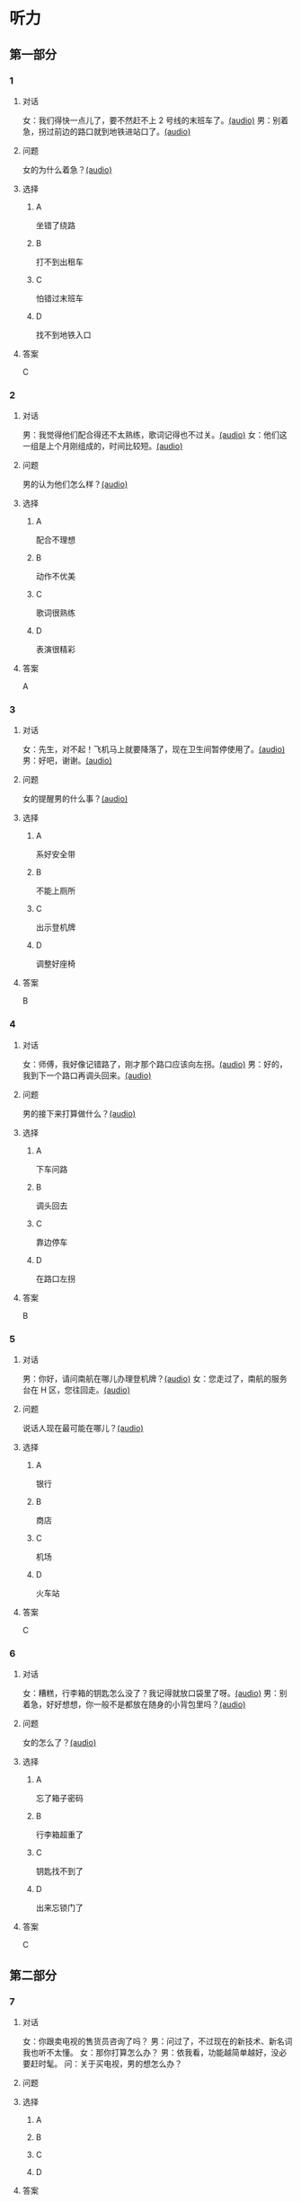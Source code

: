 * 听力

** 第一部分
:PROPERTIES:
:NOTETYPE: 21f26a95-0bf2-4e3f-aab8-a2e025d62c72
:END:

*** 1
:PROPERTIES:
:ID: 6318e7dd-59a9-4825-8e92-c3a9cdcb8994
:END:

**** 对话

女：我们得快一点儿了，要不然赶不上 2 号线的末班车了。[[file:0fc1301a-cafb-488f-9e91-1752a85eebd6.mp3][(audio)]]
男：别着急，拐过前边的路口就到地铁进站口了。[[file:3ed1da15-62b3-485e-b2a0-2e72c80e731e.mp3][(audio)]]

**** 问题

女的为什么着急？[[file:ed6ab4dc-25d8-4885-8ab3-c27f8c8322fb.mp3][(audio)]]

**** 选择

***** A

坐错了绕路

***** B

打不到出租车

***** C

怕错过末班车

***** D

找不到地铁入口

**** 答案

C

*** 2
:PROPERTIES:
:ID: e0aee472-a78d-4752-b8ec-1d74fc872ad7
:END:

**** 对话

男：我觉得他们配合得还不太熟练，歌词记得也不过关。[[file:66fadec7-ae1f-4e73-b6d8-766888aa760d.mp3][(audio)]]
女：他们这一组是上个月刚组成的，时间比较短。[[file:bef9aadd-4f1d-4430-9427-90d6095e7af5.mp3][(audio)]]

**** 问题

男的认为他们怎么样？[[file:99594da4-79ca-4946-9866-fe70d2cb3100.mp3][(audio)]]

**** 选择

***** A

配合不理想

***** B

动作不优美

***** C

歌词很熟练

***** D

表演很精彩

**** 答案

A

*** 3
:PROPERTIES:
:ID: cfb66247-2f64-48c9-a9bd-d51ecf1e0c72
:END:

**** 对话

女：先生，对不起！飞机马上就要降落了，现在卫生间暂停使用了。[[file:e9266cc1-1473-4fe4-88f4-58cacf3ca630.mp3][(audio)]]
男：好吧，谢谢。[[file:b70c4a60-fb82-4a19-8c1d-40ce4078d599.mp3][(audio)]]

**** 问题

女的提醒男的什么事？[[file:cad88a84-a37a-4ea6-ba59-bd57c53ad2fd.mp3][(audio)]]

**** 选择

***** A

系好安全带

***** B

不能上厕所

***** C

出示登机牌

***** D

调整好座椅

**** 答案

B

*** 4
:PROPERTIES:
:ID: 69fac686-5283-4e8b-9168-2fa12ecdaac8
:END:

**** 对话

女：师傅，我好像记错路了，刚才那个路口应该向左拐。[[file:2d0b2190-1f40-4df8-a6f3-b96d4d277873.mp3][(audio)]]
男：好的，我到下一个路口再调头回来。[[file:661d0c79-91a9-4864-9ac9-de71e0d6e960.mp3][(audio)]]

**** 问题

男的接下来打算做什么？[[file:b155291d-b11c-4560-b8af-b4dace826e76.mp3][(audio)]]

**** 选择

***** A

下车问路

***** B

调头回去

***** C

靠边停车

***** D

在路口左拐

**** 答案

B

*** 5
:PROPERTIES:
:ID: 04f23339-713a-4776-834c-20c692bf5175
:END:

**** 对话

男：你好，请问南航在哪儿办理登机牌？[[file:27d201be-3fb5-404a-8b07-7c40aac570fc.mp3][(audio)]]
女：您走过了，南航的服务台在 H 区，您往回走。[[file:efc528d7-09d7-4ce6-b700-d6ada48de20e.mp3][(audio)]]

**** 问题

说话人现在最可能在哪儿？[[file:0f4dafea-954a-43ca-81e9-e29ac6ff983f.mp3][(audio)]]

**** 选择

***** A

银行

***** B

商店

***** C

机场

***** D

火车站

**** 答案

C

*** 6
:PROPERTIES:
:ID: 0c123c5c-f51f-4ae5-bec5-35bae2ab177f
:END:

**** 对话

女：糟糕，行李箱的钥匙怎么没了？我记得就放口袋里了呀。[[file:09fa9ec6-b156-4dde-84a9-f242c31e1990.mp3][(audio)]]
男：别着急，好好想想，你一般不是都放在随身的小背包里吗？[[file:88b233a1-7eb1-4dc5-9bd4-fee924817117.mp3][(audio)]]

**** 问题

女的怎么了？[[file:ac360198-dea0-4498-9025-36d4aa3c713f.mp3][(audio)]]

**** 选择

***** A

忘了箱子密码

***** B

行李箱超重了

***** C

钥匙找不到了

***** D

出来忘锁门了

**** 答案

C

** 第二部分

*** 7

**** 对话

女：你跟卖电视的售货员咨询了吗？
男：问过了，不过现在的新技术、新名词我也听不太懂。
女：那你打算怎么办？
男：依我看，功能越简单越好，没必要赶时髦。
问：关于买电视，男的想怎么办？



**** 问题



**** 选择

***** A



***** B



***** C



***** D



**** 答案





*** 8

**** 对话

男：你坐地铁到丰联广场，在十字路口西北角有个蓝天商务大厦。
女：然后呢？
男：你从行人的地下通道过来，大厦楼下有个咖啡馆，我在那儿等你。
女：好，我马上过来。
问：女的接下来应该做什么？



**** 问题



**** 选择

***** A



***** B



***** C



***** D



**** 答案





*** 9

**** 对话

女：这两天怎么没开车？
男：之前路上和人碰了一下，不严重，对方负全部责任。
女：保险公司的赔偿手续都办好了吗？
男：处理好了，车也修得差不多了。
问：关于男的，可以知道什么？



**** 问题



**** 选择

***** A



***** B



***** C



***** D



**** 答案





*** 10

**** 对话

男：刘老师，下周晚上的文化选修课有变动吗？
女：怎么想起问我这个问题？
男：下周不是要期中考试了嘛，晚上的课还上吗？
女：这个没有影响，文化课照常。
问：关于文化课，可以知道什么？

**** 问题



**** 选择

***** A



***** B



***** C



***** D



**** 答案





*** 11-12

**** 对话



**** 题目

***** 11

****** 问题



****** 选择

******* A



******* B



******* C



******* D



****** 答案



***** 12

****** 问题



****** 选择

******* A



******* B



******* C



******* D



****** 答案

*** 13-14

**** 段话



**** 题目

***** 13

****** 问题



****** 选择

******* A



******* B



******* C



******* D



****** 答案



***** 14

****** 问题



****** 选择

******* A



******* B



******* C



******* D



****** 答案


* 阅读

** 第一部分

*** 课文



*** 题目


**** 15

***** 选择

****** A



****** B



****** C



****** D



***** 答案



**** 16

***** 选择

****** A



****** B



****** C



****** D



***** 答案



**** 17

***** 选择

****** A



****** B



****** C



****** D



***** 答案



**** 18

***** 选择

****** A



****** B



****** C



****** D



***** 答案



** 第二部分

*** 19
:PROPERTIES:
:ID: e05b1958-1c4d-47bc-8acd-bb6ba3bf164b
:END:

**** 段话

研究学问、学习技能，应该是为充实自己，千万不能为了投他人所好，迎合别人的意愿，或随时代潮流而盲目地进行，否则达不成目的事小，白白浪费了宝贵的时光才最可惜。

**** 选择

***** A

学习是为了自已

***** B

正确的就要坚持

***** C

不要盲目跟随潮流

***** D

要珍惜宝贵的时光

**** 答案

a

*** 20
:PROPERTIES:
:ID: 355a0461-15b5-442a-9d6e-812f16125931
:END:

**** 段话

科研人员对300多名孤独症患儿及约260名没有患孤独症的儿童进行了一项调查，结果发现，环境因素或许是孤独症的一个致病原因，那些居住地离交通主干道大约300米的儿童患孤独症的风险较大。而离交通主干道近意味着受到噪音、尾气污染的风险较大，因此研究人员认为，交通污染可能会导致孤独症。

**** 选择

***** A

靠近交通主干道容易出事故

***** B

孤独症与交通污染可能有关

***** C

住房离交通主干道越远越好

***** D

儿童易受到噪音、尾气的伤害

**** 答案

b

*** 21
:PROPERTIES:
:ID: eec996ee-5c52-468d-8071-a6aefba18ef8
:END:

**** 段话

语言真是奇妙的东西，人和人之间之所以能够沟通、交流和表达，就是因为人是能够使用语言的动物，但是，人和人之间的误解、误会和欺骗也是由语言所导致的。因此，人与人之间语言的表达、沟通和理解也就成了一门学问，特别是现在人际交往的频繁和密切已到了空前的地步。

**** 选择

***** A

语言交流是有技巧的

***** B

人比动物更善于沟通

***** C

少说话才能减少误解

***** D

语言是人际交往的最好方式

**** 答案

a

*** 22
:PROPERTIES:
:ID: c40d306f-579e-4b03-ab68-3ee212e8f1e2
:END:

**** 段话

两千多年前，许多旅行者记载下了他们旅途中的所见所闻。随着时间的推移，其中的七个建筑成为了众所周知的“古代世界七大奇迹“，之所以定为七种，是因为这份名录是希腊人制作的，而他们认为“7“是个有魔力的数字。

**** 选择

***** A

这份名录为世人熟知

***** B

这份名录记录了旅途见闻

***** C

这份名录是旅行者编制的

***** D

希腊人认为这份名录有魔力

**** 答案

a

** 第三部分

*** 23-25

**** 课文



**** 题目

***** 23

****** 问题



****** 选择

******* A



******* B



******* C



******* D



****** 答案


***** 24

****** 问题



****** 选择

******* A



******* B



******* C



******* D



****** 答案


***** 25

****** 问题



****** 选择

******* A



******* B



******* C



******* D



****** 答案



*** 26-28

**** 课文



**** 题目

***** 26

****** 问题



****** 选择

******* A



******* B



******* C



******* D



****** 答案


***** 27

****** 问题



****** 选择

******* A



******* B



******* C



******* D



****** 答案


***** 28

****** 问题



****** 选择

******* A



******* B



******* C



******* D



****** 答案



* 书写

** 第一部分

*** 29

**** 词语

***** 1



***** 2



***** 3



***** 4



***** 5



**** 答案

***** 1



*** 30

**** 词语

***** 1



***** 2



***** 3



***** 4



***** 5



**** 答案

***** 1



*** 31

**** 词语

***** 1



***** 2



***** 3



***** 4



***** 5



**** 答案

***** 1



